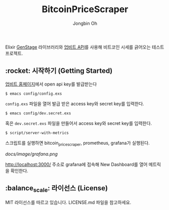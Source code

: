 # -*- mode: org -*-
# -*- coding: utf-8 -*-
#+TITLE: BitcoinPriceScraper
#+AUTHOR: Jongbin Oh
#+EMAIL: ohyecloudy@gmail.com

Elixir [[https://hexdocs.pm/gen_stage/GenStage.html][GenStage]] 라이브러리와 [[https://docs.upbit.com][업비트 API]]를 사용해 비트코인 시세를 긁어오는 테스트 프로젝트.

** :rocket: 시작하기 (Getting Started)

   [[https://www.upbit.com/mypage/open_api_management][업비트 홈페이지]]에서 open api key를 발급받는다

   #+begin_example
     $ emacs config/config.exs
   #+end_example

   =config.exs= 파일을 열어 발급 받은 access key와 secret key를 입력한다.

   #+begin_example
     $ emacs config/dev.secret.exs
   #+end_example

   혹은 =dev.secret.exs= 파일을 만들어서 access key와 secret key를 입력한다.

   #+begin_example
     $ script/server-with-metrics
   #+end_example

   스크립트를 실행하면 bitcoin_price_scraper, prometheus, grafana가 실행된다.

   [[docs/image/grafana.png]]

   http://localhost:3000/ 주소로 grafana에 접속해 New Dashboard를 열어 메트릭을 확인한다.

** :balance_scale: 라이선스 (License)

   MIT 라이선스를 따르고 있습니다. LICENSE.md 파일을 참고하세요.
